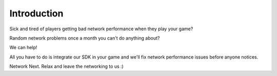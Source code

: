 Introduction
------------

Sick and tired of players getting bad network performance when they play your game? 

Random network problems once a month you can't do anything about?

We can help!

All you have to do is integrate our SDK in your game and we'll fix network performance issues before anyone notices.

Network Next. Relax and leave the networking to us :)
